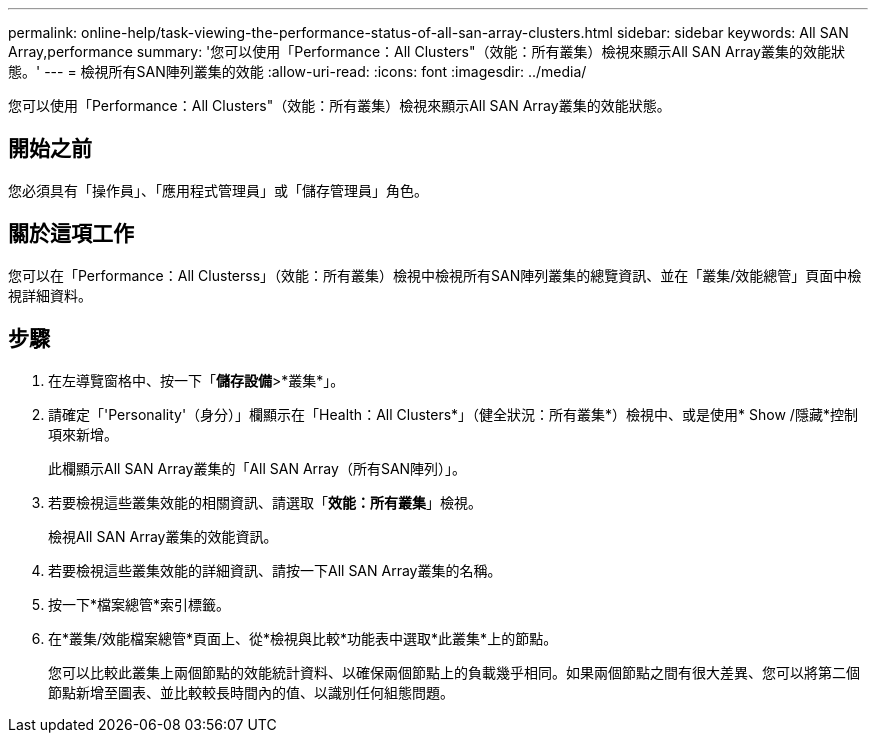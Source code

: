 ---
permalink: online-help/task-viewing-the-performance-status-of-all-san-array-clusters.html 
sidebar: sidebar 
keywords: All SAN Array,performance 
summary: '您可以使用「Performance：All Clusters"（效能：所有叢集）檢視來顯示All SAN Array叢集的效能狀態。' 
---
= 檢視所有SAN陣列叢集的效能
:allow-uri-read: 
:icons: font
:imagesdir: ../media/


[role="lead"]
您可以使用「Performance：All Clusters"（效能：所有叢集）檢視來顯示All SAN Array叢集的效能狀態。



== 開始之前

您必須具有「操作員」、「應用程式管理員」或「儲存管理員」角色。



== 關於這項工作

您可以在「Performance：All Clusterss」（效能：所有叢集）檢視中檢視所有SAN陣列叢集的總覽資訊、並在「叢集/效能總管」頁面中檢視詳細資料。



== 步驟

. 在左導覽窗格中、按一下「*儲存設備*>*叢集*」。
. 請確定「'Personality'（身分）」欄顯示在「Health：All Clusters*」（健全狀況：所有叢集*）檢視中、或是使用* Show /隱藏*控制項來新增。
+
此欄顯示All SAN Array叢集的「All SAN Array（所有SAN陣列）」。

. 若要檢視這些叢集效能的相關資訊、請選取「*效能：所有叢集*」檢視。
+
檢視All SAN Array叢集的效能資訊。

. 若要檢視這些叢集效能的詳細資訊、請按一下All SAN Array叢集的名稱。
. 按一下*檔案總管*索引標籤。
. 在*叢集/效能檔案總管*頁面上、從*檢視與比較*功能表中選取*此叢集*上的節點。
+
您可以比較此叢集上兩個節點的效能統計資料、以確保兩個節點上的負載幾乎相同。如果兩個節點之間有很大差異、您可以將第二個節點新增至圖表、並比較較長時間內的值、以識別任何組態問題。


